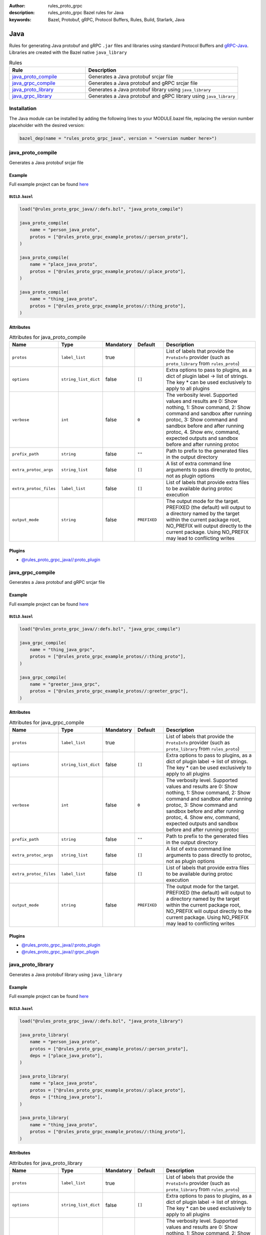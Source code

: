 :author: rules_proto_grpc
:description: rules_proto_grpc Bazel rules for Java
:keywords: Bazel, Protobuf, gRPC, Protocol Buffers, Rules, Build, Starlark, Java


Java
====

Rules for generating Java protobuf and gRPC ``.jar`` files and libraries using standard Protocol Buffers and `gRPC-Java <https://github.com/grpc/grpc-java>`_. Libraries are created with the Bazel native ``java_library``

.. list-table:: Rules
   :widths: 1 2
   :header-rows: 1

   * - Rule
     - Description
   * - `java_proto_compile`_
     - Generates a Java protobuf srcjar file
   * - `java_grpc_compile`_
     - Generates a Java protobuf and gRPC srcjar file
   * - `java_proto_library`_
     - Generates a Java protobuf library using ``java_library``
   * - `java_grpc_library`_
     - Generates a Java protobuf and gRPC library using ``java_library``

Installation
------------

The Java module can be installed by adding the following lines to your MODULE.bazel file, replacing the version number placeholder with the desired version:

.. code-block:: python

   bazel_dep(name = "rules_proto_grpc_java", version = "<version number here>")

.. _java_proto_compile:

java_proto_compile
------------------

Generates a Java protobuf srcjar file

Example
*******

Full example project can be found `here <https://github.com/rules-proto-grpc/rules_proto_grpc/tree/master/examples/java/java_proto_compile>`__

``BUILD.bazel``
^^^^^^^^^^^^^^^

.. code-block:: python

   load("@rules_proto_grpc_java//:defs.bzl", "java_proto_compile")
   
   java_proto_compile(
       name = "person_java_proto",
       protos = ["@rules_proto_grpc_example_protos//:person_proto"],
   )
   
   java_proto_compile(
       name = "place_java_proto",
       protos = ["@rules_proto_grpc_example_protos//:place_proto"],
   )
   
   java_proto_compile(
       name = "thing_java_proto",
       protos = ["@rules_proto_grpc_example_protos//:thing_proto"],
   )

Attributes
**********

.. list-table:: Attributes for java_proto_compile
   :widths: 1 1 1 1 4
   :header-rows: 1

   * - Name
     - Type
     - Mandatory
     - Default
     - Description
   * - ``protos``
     - ``label_list``
     - true
     - 
     - List of labels that provide the ``ProtoInfo`` provider (such as ``proto_library`` from ``rules_proto``)
   * - ``options``
     - ``string_list_dict``
     - false
     - ``[]``
     - Extra options to pass to plugins, as a dict of plugin label -> list of strings. The key * can be used exclusively to apply to all plugins
   * - ``verbose``
     - ``int``
     - false
     - ``0``
     - The verbosity level. Supported values and results are 0: Show nothing, 1: Show command, 2: Show command and sandbox after running protoc, 3: Show command and sandbox before and after running protoc, 4. Show env, command, expected outputs and sandbox before and after running protoc
   * - ``prefix_path``
     - ``string``
     - false
     - ``""``
     - Path to prefix to the generated files in the output directory
   * - ``extra_protoc_args``
     - ``string_list``
     - false
     - ``[]``
     - A list of extra command line arguments to pass directly to protoc, not as plugin options
   * - ``extra_protoc_files``
     - ``label_list``
     - false
     - ``[]``
     - List of labels that provide extra files to be available during protoc execution
   * - ``output_mode``
     - ``string``
     - false
     - ``PREFIXED``
     - The output mode for the target. PREFIXED (the default) will output to a directory named by the target within the current package root, NO_PREFIX will output directly to the current package. Using NO_PREFIX may lead to conflicting writes

Plugins
*******

- `@rules_proto_grpc_java//:proto_plugin <https://github.com/rules-proto-grpc/rules_proto_grpc/blob/master/modules/java/BUILD.bazel>`__

.. _java_grpc_compile:

java_grpc_compile
-----------------

Generates a Java protobuf and gRPC srcjar file

Example
*******

Full example project can be found `here <https://github.com/rules-proto-grpc/rules_proto_grpc/tree/master/examples/java/java_grpc_compile>`__

``BUILD.bazel``
^^^^^^^^^^^^^^^

.. code-block:: python

   load("@rules_proto_grpc_java//:defs.bzl", "java_grpc_compile")
   
   java_grpc_compile(
       name = "thing_java_grpc",
       protos = ["@rules_proto_grpc_example_protos//:thing_proto"],
   )
   
   java_grpc_compile(
       name = "greeter_java_grpc",
       protos = ["@rules_proto_grpc_example_protos//:greeter_grpc"],
   )

Attributes
**********

.. list-table:: Attributes for java_grpc_compile
   :widths: 1 1 1 1 4
   :header-rows: 1

   * - Name
     - Type
     - Mandatory
     - Default
     - Description
   * - ``protos``
     - ``label_list``
     - true
     - 
     - List of labels that provide the ``ProtoInfo`` provider (such as ``proto_library`` from ``rules_proto``)
   * - ``options``
     - ``string_list_dict``
     - false
     - ``[]``
     - Extra options to pass to plugins, as a dict of plugin label -> list of strings. The key * can be used exclusively to apply to all plugins
   * - ``verbose``
     - ``int``
     - false
     - ``0``
     - The verbosity level. Supported values and results are 0: Show nothing, 1: Show command, 2: Show command and sandbox after running protoc, 3: Show command and sandbox before and after running protoc, 4. Show env, command, expected outputs and sandbox before and after running protoc
   * - ``prefix_path``
     - ``string``
     - false
     - ``""``
     - Path to prefix to the generated files in the output directory
   * - ``extra_protoc_args``
     - ``string_list``
     - false
     - ``[]``
     - A list of extra command line arguments to pass directly to protoc, not as plugin options
   * - ``extra_protoc_files``
     - ``label_list``
     - false
     - ``[]``
     - List of labels that provide extra files to be available during protoc execution
   * - ``output_mode``
     - ``string``
     - false
     - ``PREFIXED``
     - The output mode for the target. PREFIXED (the default) will output to a directory named by the target within the current package root, NO_PREFIX will output directly to the current package. Using NO_PREFIX may lead to conflicting writes

Plugins
*******

- `@rules_proto_grpc_java//:proto_plugin <https://github.com/rules-proto-grpc/rules_proto_grpc/blob/master/modules/java/BUILD.bazel>`__
- `@rules_proto_grpc_java//:grpc_plugin <https://github.com/rules-proto-grpc/rules_proto_grpc/blob/master/modules/java/BUILD.bazel>`__

.. _java_proto_library:

java_proto_library
------------------

Generates a Java protobuf library using ``java_library``

Example
*******

Full example project can be found `here <https://github.com/rules-proto-grpc/rules_proto_grpc/tree/master/examples/java/java_proto_library>`__

``BUILD.bazel``
^^^^^^^^^^^^^^^

.. code-block:: python

   load("@rules_proto_grpc_java//:defs.bzl", "java_proto_library")
   
   java_proto_library(
       name = "person_java_proto",
       protos = ["@rules_proto_grpc_example_protos//:person_proto"],
       deps = ["place_java_proto"],
   )
   
   java_proto_library(
       name = "place_java_proto",
       protos = ["@rules_proto_grpc_example_protos//:place_proto"],
       deps = ["thing_java_proto"],
   )
   
   java_proto_library(
       name = "thing_java_proto",
       protos = ["@rules_proto_grpc_example_protos//:thing_proto"],
   )

Attributes
**********

.. list-table:: Attributes for java_proto_library
   :widths: 1 1 1 1 4
   :header-rows: 1

   * - Name
     - Type
     - Mandatory
     - Default
     - Description
   * - ``protos``
     - ``label_list``
     - true
     - 
     - List of labels that provide the ``ProtoInfo`` provider (such as ``proto_library`` from ``rules_proto``)
   * - ``options``
     - ``string_list_dict``
     - false
     - ``[]``
     - Extra options to pass to plugins, as a dict of plugin label -> list of strings. The key * can be used exclusively to apply to all plugins
   * - ``verbose``
     - ``int``
     - false
     - ``0``
     - The verbosity level. Supported values and results are 0: Show nothing, 1: Show command, 2: Show command and sandbox after running protoc, 3: Show command and sandbox before and after running protoc, 4. Show env, command, expected outputs and sandbox before and after running protoc
   * - ``prefix_path``
     - ``string``
     - false
     - ``""``
     - Path to prefix to the generated files in the output directory
   * - ``extra_protoc_args``
     - ``string_list``
     - false
     - ``[]``
     - A list of extra command line arguments to pass directly to protoc, not as plugin options
   * - ``extra_protoc_files``
     - ``label_list``
     - false
     - ``[]``
     - List of labels that provide extra files to be available during protoc execution
   * - ``output_mode``
     - ``string``
     - false
     - ``PREFIXED``
     - The output mode for the target. PREFIXED (the default) will output to a directory named by the target within the current package root, NO_PREFIX will output directly to the current package. Using NO_PREFIX may lead to conflicting writes
   * - ``deps``
     - ``label_list``
     - false
     - ``[]``
     - List of labels to pass as deps attr to underlying lang_library rule
   * - ``exports``
     - ``label_list``
     - false
     - ``[]``
     - List of labels to pass as exports attr to underlying lang_library rule

.. _java_grpc_library:

java_grpc_library
-----------------

Generates a Java protobuf and gRPC library using ``java_library``

Example
*******

Full example project can be found `here <https://github.com/rules-proto-grpc/rules_proto_grpc/tree/master/examples/java/java_grpc_library>`__

``BUILD.bazel``
^^^^^^^^^^^^^^^

.. code-block:: python

   load("@rules_proto_grpc_java//:defs.bzl", "java_grpc_library")
   
   java_grpc_library(
       name = "thing_java_grpc",
       protos = ["@rules_proto_grpc_example_protos//:thing_proto"],
   )
   
   java_grpc_library(
       name = "greeter_java_grpc",
       protos = ["@rules_proto_grpc_example_protos//:greeter_grpc"],
       deps = ["thing_java_grpc"],
   )

Attributes
**********

.. list-table:: Attributes for java_grpc_library
   :widths: 1 1 1 1 4
   :header-rows: 1

   * - Name
     - Type
     - Mandatory
     - Default
     - Description
   * - ``protos``
     - ``label_list``
     - true
     - 
     - List of labels that provide the ``ProtoInfo`` provider (such as ``proto_library`` from ``rules_proto``)
   * - ``options``
     - ``string_list_dict``
     - false
     - ``[]``
     - Extra options to pass to plugins, as a dict of plugin label -> list of strings. The key * can be used exclusively to apply to all plugins
   * - ``verbose``
     - ``int``
     - false
     - ``0``
     - The verbosity level. Supported values and results are 0: Show nothing, 1: Show command, 2: Show command and sandbox after running protoc, 3: Show command and sandbox before and after running protoc, 4. Show env, command, expected outputs and sandbox before and after running protoc
   * - ``prefix_path``
     - ``string``
     - false
     - ``""``
     - Path to prefix to the generated files in the output directory
   * - ``extra_protoc_args``
     - ``string_list``
     - false
     - ``[]``
     - A list of extra command line arguments to pass directly to protoc, not as plugin options
   * - ``extra_protoc_files``
     - ``label_list``
     - false
     - ``[]``
     - List of labels that provide extra files to be available during protoc execution
   * - ``output_mode``
     - ``string``
     - false
     - ``PREFIXED``
     - The output mode for the target. PREFIXED (the default) will output to a directory named by the target within the current package root, NO_PREFIX will output directly to the current package. Using NO_PREFIX may lead to conflicting writes
   * - ``deps``
     - ``label_list``
     - false
     - ``[]``
     - List of labels to pass as deps attr to underlying lang_library rule
   * - ``exports``
     - ``label_list``
     - false
     - ``[]``
     - List of labels to pass as exports attr to underlying lang_library rule
